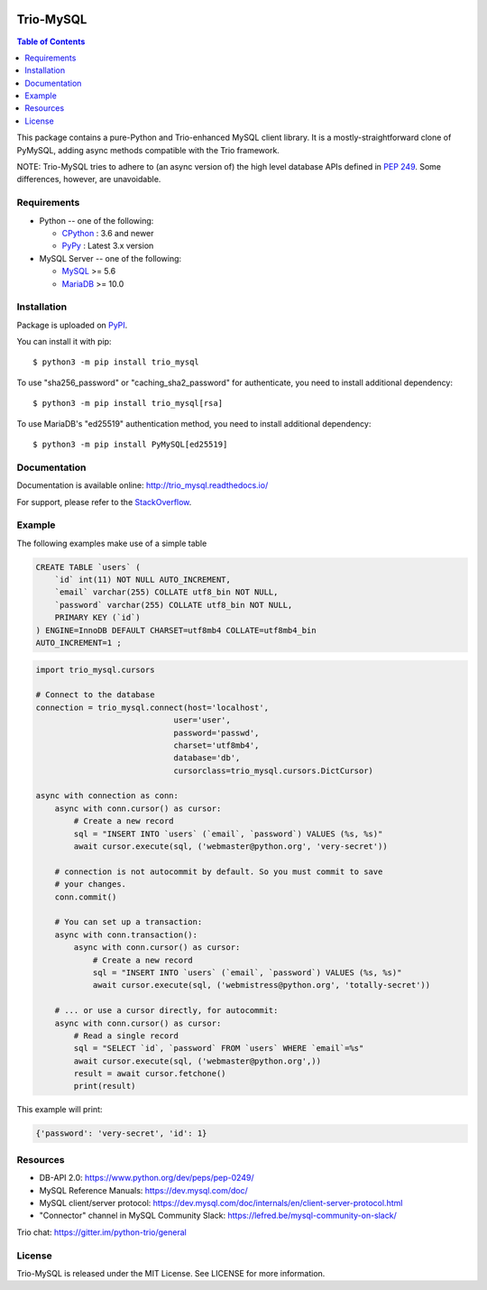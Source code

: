 .. image:: https://readthedocs.org/projects/trio_mysql/badge/?version=latest
    :target: http://trio_mysql.readthedocs.io/
    :alt: Documentation Status


Trio-MySQL
==========

.. contents:: Table of Contents
   :local:

This package contains a pure-Python and Trio-enhanced MySQL client library.
It is a mostly-straightforward clone of PyMySQL, adding async methods
compatible with the Trio framework.

NOTE: Trio-MySQL tries to adhere to (an async version of) the high level
database APIs defined in `PEP 249`_. Some differences, however, are
unavoidable.

.. _`PEP 249`: https://www.python.org/dev/peps/pep-0249/


Requirements
-------------

* Python -- one of the following:

  - CPython_ : 3.6 and newer
  - PyPy_ : Latest 3.x version

* MySQL Server -- one of the following:

  - MySQL_ >= 5.6
  - MariaDB_ >= 10.0

.. _CPython: https://www.python.org/
.. _PyPy: https://pypy.org/
.. _MySQL: https://www.mysql.com/
.. _MariaDB: https://mariadb.org/


Installation
------------

Package is uploaded on `PyPI <https://pypi.org/project/PyMySQL>`_.

You can install it with pip::

    $ python3 -m pip install trio_mysql

To use "sha256_password" or "caching_sha2_password" for authenticate,
you need to install additional dependency::

   $ python3 -m pip install trio_mysql[rsa]

To use MariaDB's "ed25519" authentication method, you need to install
additional dependency::

   $ python3 -m pip install PyMySQL[ed25519]


Documentation
-------------

Documentation is available online: http://trio_mysql.readthedocs.io/

For support, please refer to the `StackOverflow
<https://stackoverflow.com/questions/tagged/trio_mysql>`_.


Example
-------

The following examples make use of a simple table

.. code:: sql

   CREATE TABLE `users` (
       `id` int(11) NOT NULL AUTO_INCREMENT,
       `email` varchar(255) COLLATE utf8_bin NOT NULL,
       `password` varchar(255) COLLATE utf8_bin NOT NULL,
       PRIMARY KEY (`id`)
   ) ENGINE=InnoDB DEFAULT CHARSET=utf8mb4 COLLATE=utf8mb4_bin
   AUTO_INCREMENT=1 ;


.. code:: python

    import trio_mysql.cursors

    # Connect to the database
    connection = trio_mysql.connect(host='localhost',
                                 user='user',
                                 password='passwd',
                                 charset='utf8mb4',
                                 database='db',
                                 cursorclass=trio_mysql.cursors.DictCursor)

    async with connection as conn:
        async with conn.cursor() as cursor:
            # Create a new record
            sql = "INSERT INTO `users` (`email`, `password`) VALUES (%s, %s)"
            await cursor.execute(sql, ('webmaster@python.org', 'very-secret'))

        # connection is not autocommit by default. So you must commit to save
        # your changes.
        conn.commit()

        # You can set up a transaction:
        async with conn.transaction():
            async with conn.cursor() as cursor:
                # Create a new record
                sql = "INSERT INTO `users` (`email`, `password`) VALUES (%s, %s)"
                await cursor.execute(sql, ('webmistress@python.org', 'totally-secret'))

        # ... or use a cursor directly, for autocommit:
        async with conn.cursor() as cursor:
            # Read a single record
            sql = "SELECT `id`, `password` FROM `users` WHERE `email`=%s"
            await cursor.execute(sql, ('webmaster@python.org',))
            result = await cursor.fetchone()
            print(result)


This example will print:

.. code:: python

    {'password': 'very-secret', 'id': 1}


Resources
---------

* DB-API 2.0: https://www.python.org/dev/peps/pep-0249/

* MySQL Reference Manuals: https://dev.mysql.com/doc/

* MySQL client/server protocol:
  https://dev.mysql.com/doc/internals/en/client-server-protocol.html

* "Connector" channel in MySQL Community Slack:
  https://lefred.be/mysql-community-on-slack/

Trio chat: https://gitter.im/python-trio/general

License
-------

Trio-MySQL is released under the MIT License. See LICENSE for more information.
